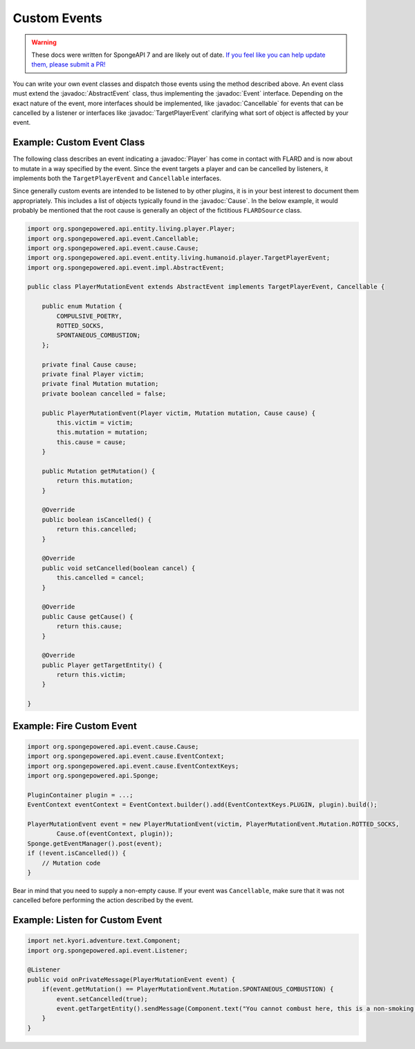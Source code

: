 =============
Custom Events
=============

.. warning::
    These docs were written for SpongeAPI 7 and are likely out of date. 
    `If you feel like you can help update them, please submit a PR! <https://github.com/SpongePowered/SpongeDocs>`__

.. javadoc-import::
    org.spongepowered.api.entity.living.player.Player
    org.spongepowered.api.event.Cancellable
    org.spongepowered.api.event.Event
    org.spongepowered.api.event.cause.Cause
    org.spongepowered.api.event.entity.living.humanoid.player.TargetPlayerEvent
    org.spongepowered.api.event.impl.AbstractEvent

You can write your own event classes and dispatch those events using the method described above. An event class must
extend the :javadoc:`AbstractEvent` class, thus implementing the :javadoc:`Event` interface. Depending on the exact
nature of the event, more interfaces should be implemented, like :javadoc:`Cancellable` for events that can be
cancelled by a listener or interfaces like :javadoc:`TargetPlayerEvent` clarifying what sort of object is affected by
your event.

Example: Custom Event Class
~~~~~~~~~~~~~~~~~~~~~~~~~~~

The following class describes an event indicating a :javadoc:`Player` has come in contact with FLARD and is now about to
mutate in a way specified by the event. Since the event targets a player and can be cancelled by listeners, it
implements both the ``TargetPlayerEvent`` and ``Cancellable`` interfaces.

Since generally custom events are intended to be listened to by other plugins, it is in your best interest to document
them appropriately. This includes a list of objects typically found in the :javadoc:`Cause`. In the below example, it
would probably be mentioned that the root cause is generally an object of the fictitious ``FLARDSource`` class.

.. code-block:: java

    import org.spongepowered.api.entity.living.player.Player;
    import org.spongepowered.api.event.Cancellable;
    import org.spongepowered.api.event.cause.Cause;
    import org.spongepowered.api.event.entity.living.humanoid.player.TargetPlayerEvent;
    import org.spongepowered.api.event.impl.AbstractEvent;

    public class PlayerMutationEvent extends AbstractEvent implements TargetPlayerEvent, Cancellable {

        public enum Mutation {
            COMPULSIVE_POETRY,
            ROTTED_SOCKS,
            SPONTANEOUS_COMBUSTION;
        };

        private final Cause cause;
        private final Player victim;
        private final Mutation mutation;
        private boolean cancelled = false;

        public PlayerMutationEvent(Player victim, Mutation mutation, Cause cause) {
            this.victim = victim;
            this.mutation = mutation;
            this.cause = cause;
        }

        public Mutation getMutation() {
            return this.mutation;
        }

        @Override
        public boolean isCancelled() {
            return this.cancelled;
        }

        @Override
        public void setCancelled(boolean cancel) {
            this.cancelled = cancel;
        }

        @Override
        public Cause getCause() {
            return this.cause;
        }

        @Override
        public Player getTargetEntity() {
            return this.victim;
        }

    }

Example: Fire Custom Event
~~~~~~~~~~~~~~~~~~~~~~~~~~

.. code-block:: java

    import org.spongepowered.api.event.cause.Cause;
    import org.spongepowered.api.event.cause.EventContext;
    import org.spongepowered.api.event.cause.EventContextKeys;
    import org.spongepowered.api.Sponge;

    PluginContainer plugin = ...;
    EventContext eventContext = EventContext.builder().add(EventContextKeys.PLUGIN, plugin).build();

    PlayerMutationEvent event = new PlayerMutationEvent(victim, PlayerMutationEvent.Mutation.ROTTED_SOCKS,
            Cause.of(eventContext, plugin));
    Sponge.getEventManager().post(event);
    if (!event.isCancelled()) {
        // Mutation code
    }

Bear in mind that you need to supply a non-empty cause. If your event was ``Cancellable``, make sure that it was not
cancelled before performing the action described by the event.

Example: Listen for Custom Event
~~~~~~~~~~~~~~~~~~~~~~~~~~~~~~~~

.. code-block:: java

    import net.kyori.adventure.text.Component;
    import org.spongepowered.api.event.Listener;

    @Listener
    public void onPrivateMessage(PlayerMutationEvent event) {
        if(event.getMutation() == PlayerMutationEvent.Mutation.SPONTANEOUS_COMBUSTION) {
            event.setCancelled(true);
            event.getTargetEntity().sendMessage(Component.text("You cannot combust here, this is a non-smoking area!"));
        }
    }

